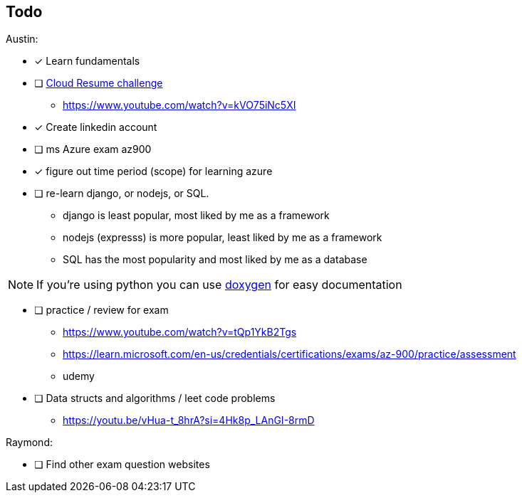 == Todo

Austin: 

- [x] Learn fundamentals

- [ ] https://cloudresumechallenge.dev/docs/the-challenge/[Cloud Resume challenge]
    * https://www.youtube.com/watch?v=kVO75iNc5XI

- [x] Create linkedin account

- [ ] ms Azure exam az900

- [x] figure out time period (scope) for learning azure

- [ ] re-learn django, or nodejs, or SQL.
    * django is least popular, most liked by me as a framework
    * nodejs (expresss) is more popular, least liked by me as a framework
    * SQL has the most popularity and most liked by me as a database

NOTE: If you're using python you can use https://www.doxygen.nl/[doxygen] for
      easy documentation

- [ ] practice / review for exam
    * https://www.youtube.com/watch?v=tQp1YkB2Tgs
    * https://learn.microsoft.com/en-us/credentials/certifications/exams/az-900/practice/assessment
    * udemy

- [ ] Data structs and algorithms / leet code problems
    * https://youtu.be/vHua-t_8hrA?si=4Hk8p_LAnGI-8rmD

Raymond:

- [ ] Find other exam question websites
